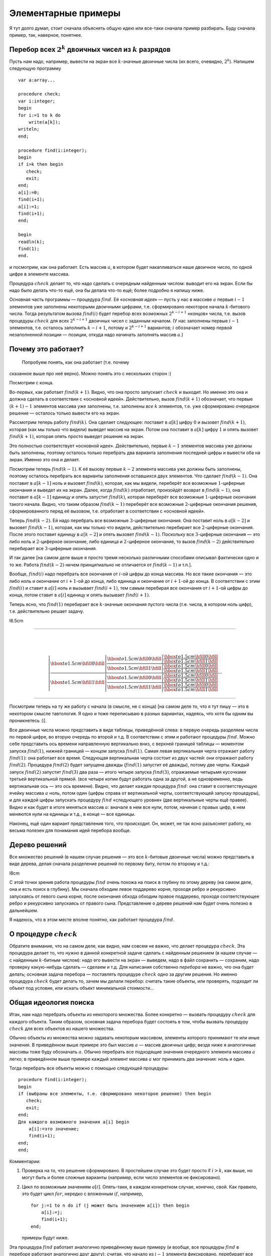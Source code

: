 Элементарные примеры
--------------------



.. _backtrack\_elementary:



Я тут долго думал, стоит сначала объяснять общую идею или все-таки
сначала пример разбирать. Буду сначала пример, так, наверное, понятнее.

Перебор всех :math:`2^k` двоичных чисел из :math:`k` разрядов
^^^^^^^^^^^^^^^^^^^^^^^^^^^^^^^^^^^^^^^^^^^^^^^^^^^^^^^^^^^^^

Пусть нам надо, например, вывести на экран все :math:`k`-значные
двоичные числа (их всего, очевидно, :math:`2^k`). Напишем следующую
программу

::

    var a:array...

    procedure check;
    var i:integer;
    begin
    for i:=1 to k do
        write(a[k]);
    writeln;
    end;

    procedure find(i:integer);
    begin
    if i>k then begin
       check;
       exit;
    end;
    a[i]:=0;
    find(i+1);
    a[i]:=1;
    find(i+1);
    end;

    begin
    readln(k);
    find(1);
    end.

и посмотрим, как она работает. Есть массив :math:`a`, в котором будет
накапливаться наше двоичное число, по одной цифре в элементе массива.

Процедура :math:`check` делает то, что надо сделать с очередным
найденным числом: выводит его на экран. Если бы надо было делать что-то
ещё, она бы делала что-то ещё; более подробно я напишу ниже.

Основная часть программы — процедура :math:`find`. Её «\ *основная
идея*\ » — пусть у нас в массиве :math:`a` первые :math:`i-1` элементов
уже заполнены некоторыми двоичными цифрами, т.е. сформировано некоторое
начала :math:`k`-битового числа. Тогда результатом вызова
:math:`find(i)` будет перебор всех возможных :math:`2^{k-i+1}` «концов»
числа, т.е. вызов процедуры :math:`check` для всех :math:`2^{k-i+1}`
двоичных чисел с заданным началом. (У нас заполнены первые :math:`i-1`
элементов, т.е. осталось заполнить :math:`k-i+1`, потому и
:math:`2^{k-i+1}` вариантов; :math:`i` обозначает номер первой
незаполненной позиции — позиции, откуда надо начинать заполнять массив
:math:`a`.)

Почему это работает?
^^^^^^^^^^^^^^^^^^^^



.. _whyworks:

 Попробуем понять, как она работает (т.е. почему
сказанное выше про неё верно). Можно понять это с нескольких сторон :)

Посмотрим с конца.

Во-первых, как работает :math:`find(k+1)`. Видно, что она просто
запускает :math:`check` и выходит. Но именно это она и должна сделать в
соответствии с «основной идеей». Действительно, вызов :math:`find(k+1)`
обозначает, что первые :math:`(k+1)-1` элементов массива уже заполнены,
т.е. заполнены *все* :math:`k` элементов, т.е. уже сформировано
очередное решение — осталось только вывести его на экран.

Рассмотрим теперь работу :math:`find(k)`. Она сделает следующее:
поставит в :math:`a[k]` цифру :math:`0` и вызовет :math:`find(k+1)`,
которая (как мы только что видели) выведет массив на экран. Потом она
поставит в :math:`a[k]` цифру :math:`1` и опять вызовет
:math:`find(k+1)`, которая опять просто выведет решение на экран.

Это полностью соответствует «основной идее». Действительно, первые
:math:`k-1` элементов массива уже должны быть заполнены, поэтому
осталось только перебрать два варианта заполнения последней цифры и
вывести оба на экран. Именно это она и делает.

Посмотрим теперь :math:`find(k-1)`. К её вызову первые :math:`k-2`
элемента массива уже должны быть заполнены, поэтому осталось перебрать
все варианты заполнения оставшихся двух элементов. Что сделает
:math:`find(k-1)`. Она поставит в :math:`a[k-1]` ноль и вызовет
:math:`find(k)`, которая, как мы видели, переберёт все возможные
:math:`1`-циферные окончания и выведет их на экран. Далее, когда
:math:`find(k)` отработает, произойдёт возврат в :math:`find(k-1)`, она
поставит в :math:`a[k-1]` единицу и опять запустит :math:`find(k)`,
которая переберёт все возможные :math:`1`-циферные окончания такого
начала. Видно, что таким образом :math:`find(k-1)` переберёт все
возможные :math:`2`-циферные окончания решения, сформированного перед её
вызовом, т.е. отработает в соответствии с «основной идеей».

Теперь :math:`find(k-2)`. Ей надо перебрать все возможные
:math:`3`-циферные окончания. Она поставит ноль в :math:`a[k-2]` и
вызовет :math:`find(k-1)`, которая, как мы только что видели,
действительно перебирает все :math:`2`-циферные окончания. После этого
поставит единицу в :math:`a[k-2]` и опять вызовет :math:`find(k-1)`.
Поскольку все :math:`3`-циферные окончания — это либо ноль и
:math:`2`-циферное окончание, либо единица и :math:`2`-циферное
окончание, то вызов :math:`find(k-2)` действительно перебирает все
:math:`3`-циферные окончания.

И так далее [на самом деле выше я просто тремя несколько различными
способами описывал фактически одно и то же. Работа :math:`find(k-2)`
ничем принципиально не отличается от :math:`find(k-1)` и т.п.].

Вообще, :math:`find(i)` надо перебрать все окончания от :math:`i`-ой
цифры до конца массива. Но все такие окончания — это либо ноль и
окончание от :math:`i+1`-ой до конца, либо единица и окончание от
:math:`i+1`-ой до конца. В соответствии с этим :math:`find(i)` и ставит
в :math:`a[i]` ноль и вызывает :math:`find(i+1)`, тем самым перебирая
все окончания от :math:`i+1`-ой цифры до конца, потом ставит в
:math:`a[i]` единицу и опять вызывает :math:`find(i+1)`.

Теперь ясно, что :math:`find(1)` перебирает все :math:`k`-значные
окончания пустого числа (т.е. числа, в котором ноль цифр), т.е.
действительно решает задачу.

l6.5cm

--------------

| 
| 

  .. math::

     \left|
     \frac{\displaystyle
     {\hbox to 1.5cm{\hfill 0\hfill}}\left|
       \frac{\displaystyle
       {\hbox to 1.5cm{\hfill 0\hfill}}\left|
         \frac{\displaystyle
         {\hbox to 1.5cm{\hfill 0\hfill}}}{\displaystyle
         {\hbox to 1.5cm{\hfill 1\hfill}}}
         \right.
       }{\displaystyle
       {\hbox to 1.5cm{\hfill 1\hfill}}\left|
         \frac{\displaystyle
         {\hbox to 1.5cm{\hfill 0\hfill}}}{\displaystyle
         {\hbox to 1.5cm{\hfill 1\hfill}}}
         \right.
       }
       \right.
     }{\displaystyle
     {\hbox to 1.5cm{\hfill 1\hfill}}\left|
       \frac{\displaystyle
       {\hbox to 1.5cm{\hfill 0\hfill}}\left|
         \frac{\displaystyle
         {\hbox to 1.5cm{\hfill 0\hfill}}}{\displaystyle
         {\hbox to 1.5cm{\hfill 1\hfill}}}
         \right.
       }{\displaystyle
       {\hbox to 1.5cm{\hfill 1\hfill}}\left|
         \frac{\displaystyle
         {\hbox to 1.5cm{\hfill 0\hfill}}}{\displaystyle
         {\hbox to 1.5cm{\hfill 1\hfill}}}
         \right.
       }
       \right.
     }
     \right.
     \cdots

--------------

Посмотрим теперь на ту же работу с начала (в смысле, не с конца) [на
самом деле то, что я тут пишу — это в некотором смысле тавтология. Я
одно и тоже переписываю в разных вариантах, надеясь, что хотя бы одним
вы проникнетесь :)].

Все двоичные числа можно представить в виде таблицы, приведённой слева:
в первую очередь разделяем числа по первой цифре, во вторую очередь по
второй и т.д. В соответствии с этим и работают процедуры :math:`find`.
Можно себе представить ось времени направленную вертикально вниз, с
верхней границей таблицы — моментом запуска :math:`find(1)`, нижней
границей — концом запуска :math:`find(1)`. Самая левая вертикальная
черта отражает работу :math:`find(1)`: она работает все время. Следующая
вертикальная черта состоит из двух частей: они отражают работу
:math:`find(2)`. Процедура :math:`find(2)` будет запущена дважды
(:math:`find(1)` запустит её дважды), потому две черты. Каждый запуск
:math:`find(2)` запустит :math:`find(3)` два раза — итого четыре запуска
:math:`find(3)`, отражаемые четырьмя кусочками третьей вертикальной
прямой. (все четыре копии будут работать одна за другой, а не
одновременно, ведь вертикальная ось — это ось времени). Видно, что
делает каждая процедура :math:`find`: она ставит в соответствующую
ячейку массива :math:`a` ноль, потом один (цифры справа от вертикальной
черты, соответствующей запуску процедуры), и для каждой цифры запускать
процедуру :math:`find` «следующего уровня» (две вертикальные черты ещё
правее). Видно и как будет в итоге меняться массив :math:`a`: вначале в
нем все нули, потом, начиная с правых цифр, в нем меняются нули на
единицы и т.д., в конце — все единицы.

Наконец, ещё один вариант представления того, что происходит. Он, может,
не так ясно разъясняет работу, но весьма полезен для понимания идей
перебора вообще.

Дерево решений
^^^^^^^^^^^^^^

Все множество решений (в нашем случае решения — это все
:math:`k`-битовые двоичные числа) можно представить в виде дерева, делая
сначала разделение решений по первому биту, потом по второму и т.д.:

l8cm\ |image|

С этой точки зрения работа процедуры :math:`find` очень похожа на поиск
в глубину по этому дереву (на самом деле, она и есть поиск в глубину).
Мы сначала обходим левое поддерево корня, проходя ребро и рекурсивно
запускаясь от левого сына корня, после окончания обхода обходим правое
поддерево, проходя соответствующее ребро и рекурсивно запускаясь от
правого сына. Представление о дереве решений нам будет очень полезно в
дальнейшем.

Я надеюсь, что в этом месте вполне понятно, как работает процедура
:math:`find`.

О процедуре :math:`check`
^^^^^^^^^^^^^^^^^^^^^^^^^

Обратите внимание, что на самом деле, как видно, нам совсем не важно,
что делает процедура :math:`check`. Эта процедура делает то, что нужно в
данной конкретной задаче сделать с найденным решением (в нашем случае —
с найденным :math:`k`-битным числом): надо его вывести на экран —
выведем, надо в файл сохранить — сохраним, надо проверку какую-нибудь
сделать — сделаем и т.д. Для написания собственно *перебора* не важно,
что она будет делать; основная задача перебора — поставлять процедуре
:math:`check` одно за другим решения. Но именно процедура :math:`check`
будет делать то, зачем мы делали перебор: считать такие объекты, или
проверять, подходит ли объект под условие, или искать объект минимальной
стоимости…

Общая идеология поиска
^^^^^^^^^^^^^^^^^^^^^^

Итак, нам надо перебрать объекты из некоторого множества. Более
конкретно — вызвать процедуру :math:`check` для каждого объекта. Таким
образом, основная задача перебора будет состоять в том, чтобы вызвать
процедуру :math:`check` для всех объектов из нашего множества.

Обычно объекты из множества можно задавать некоторым массивом, элементы
которого принимают те или иные значения. В приведённом выше примере это
был массив :math:`a` — массив двоичных цифр; везде ниже я аналогичные
массивы тоже буду обозначать :math:`a`. Обычно перебрать все подходящие
значения очередного элемента массива :math:`a` легко; в приведённом выше
примере каждый элемент массива :math:`a` мог принимать два значения:
ноль и один.

Тогда перебрать все объекты можно с помощью следующей процедуры:

::

    procedure find(i:integer);
    begin
    if (выбраны все элементы, т.е. сформировано некоторое решение) then begin
       check;
       exit;
    end;
    Для каждого возможного значения a[i] begin
        a[i]:=это значение;
        find(i+1);
    end;
    end;

Комментарии:

#. Проверка на то, что решение сформировано. В простейшем случае это
   будет просто if \ :math:`i>k`, как выше, но могут быть и более
   сложные варианты (например, если число элементов не фиксировано).

#. Цикл по возможным значениям :math:`a[i]`. Опять-таки, в каждом
   конкретном случае, конечно, свой. Как правило, это будет цикл
   :math:`for`, нередко с вложенным :math:`if`, например,

   ::

       for j:=1 to n do if (j может быть значением a[i]) then begin
           a[i]:=j;
           find(i+1);
       end;

   примеры будут ниже.

Эта процедура :math:`find` работает аналогично приведённому выше примеру
(и вообще, все процедуры :math:`find` в переборе работают аналогично
друг другу): считая, что начало из :math:`i-1` элемента фиксировано,
перебирает все возможные окончания. Она смотрит, какой может быть
:math:`i`-й элемент, перебирает все его значения, и для каждого
запускает рекурсивно :math:`find(i+1)`, которая переберёт все окончания,
считая первые :math:`i` элементов фиксированными.

Процедура :math:`check` делает то, что надо сделать с решением. В
большинстве случаев это проверка, удовлетворяет ли найденное решение
каким-либо требованиям (примеры см. ниже), поэтом так и названа. Как я
уже много раз говорил, конкретный вид процедуры :math:`check` нам не
важен.

Перебор всех :math:`k`-значных чисел в :math:`n`-ичной системе счисления
^^^^^^^^^^^^^^^^^^^^^^^^^^^^^^^^^^^^^^^^^^^^^^^^^^^^^^^^^^^^^^^^^^^^^^^^

(Всего таких чисел :math:`n^k`)

(Зачем я все время привожу, сколько таких объектов: просто для того,
чтобы вы могли лишний раз проверить, что вы понимаете, о каких объектах
идёт речь: посчитайте сами в уме количество таких объектов и сравните;
никакой больше нагрузки это не несёт.)

::

    procedure find(i:integer);
    var j:integer;
    begin
    if i>k then begin
       check;
       exit;
    end;
    for j:=0 to n-1 do begin
        a[i]:=j;
        find(i+1);
    end;
    end;

Я надеюсь, что работа этой процедуры если и не очевидна после всего
вышеизложенного, то за несколько секунд становится понятной.
Единственное отличие от примера 1 — то, что надо перебирать не :math:`2`
цифры, а :math:`n`, и потому перебор делаем циклом.

Разложение числа :math:`N` в степени двойки
^^^^^^^^^^^^^^^^^^^^^^^^^^^^^^^^^^^^^^^^^^^

Несколько притянутый за уши пример: по данному числу :math:`N`
определить, можно ли его представить в виде суммы :math:`k` степеней
двойки, не обязательно различных.

Будем перебирать все возможные наборы из :math:`k` степеней двойки;
соответственно, в массив :math:`a` будем записывать последовательно эти
степени.

::

    procedure check;
    var j:integer;  
        s:longint;
    begin
    s:=0;
    for j:=1 to k do
        s:=s+a[j];
    if s=n then begin
       for j:=1 to k do
           write(a[j],' ');
       writeln;
    end;
    end;
    procedure find(i:integer);
    var j:integer;
    begin
    if i>k then begin
       check;
       exit;
    end;
    for j:=0 to 30 do begin
        a[i]:=1 shl j;
        find(i+1);
    end;
    end;

Во-первых, я ещё раз привожу текст процедуры :math:`check`, чтобы вы
видели, что она будет делать здесь (а она проверяет, подходит ли нам
такое решение, и, если да, то выводит его на экран).

Во-вторых, обратите внимание на перебор всех степеней двойки циклом по
:math:`j`. Можно, конечно, этот перебор написать и по-другому, например
так:

::

    a[i]:=1;
    while a[i]<1 shl 30 do begin
          find(i+1);
          a[i]:=a[i] shl 1;
    end;

или типа того: не суть важно, как написать перебор, главное, правильно
написать, не забыв ни одного варианта; в частности, обратите внимание,
что этот вариант кода по сравнению с приведённым в процедуре
:math:`find` выше перебирает на одну степень двойки меньше.
(

.. task::
    :name: Контрольный вопрос

    Видите, почему?
    |
    Посмотрите, как будет
    заканчиваться цикл while.
    |
    На последней итерации цикла ``a[i]`` станет
    ``1 shl 29``, оно обработается, потом удваивается, становится равным
    ``1 shl 30``, и происходит окончание цикла. Значение ``1 shl 30`` не
    обрабатывается.
    |

)

Я надеюсь, что в остальном идея работы процедуры понятна.



.. task::

    Напишите эту программу (собственно, я надеюсь, что и
    предыдущие программы вы написали). Потестите её (обратите внимание, что
    тут время работы от :math:`n` не зависит, только от :math:`k`, потому
    имеет смысл брать и большие :math:`n`). Найдите в ней баг и придумайте,
    как его исправить. Кроме того, заметьте, что одно и то же решение
    выводится несколько раз, отличаясь перестановкой слагаемых. Придумайте,
    как это исправить (может быть, вам поможет сначала почитать следующий
    пример, но лучше подумайте сначала, не читая примера дальше). 
    |
    Для
    поиска бага попробуйте включить ключи компилятора.
    |
    Баг в том, что при
    вычислении суммы чисел в :math:`check` может быть переполнение. Можно,
    например написать
    
    ::
    
        procedure check;
        var j:integer;  
            s:longint;
        begin
        s:=0;
        for j:=1 to k do if s<=n-a[j]  then
            s:=s+a[j]
        else exit;
        if s=n then begin
           for j:=1 to k do
               write(a[j],' ');
           writeln;
        end;
        end;
    
    Должно бы вроде работать.
    
    Исключить повторный вывод одного и того же решения можно, потребовав,
    чтобы слагаемые неубывали.
    
    ::
    
        for j:=0 to 30 do if 1 shl j>=a[i-1] begin
    
    
    |



Перебор всех сочетаний из n по k (т.е. всех :math:`C_n^k`)
^^^^^^^^^^^^^^^^^^^^^^^^^^^^^^^^^^^^^^^^^^^^^^^^^^^^^^^^^^

Хочется также в массив :math:`a` записывать выбранные элементы. Но тут
возникнут две проблемы: во-первых, надо, чтобы все элементы были
различными, во-вторых, чтобы сочетания не повторялись из-за изменения
порядка элементов (ведь :math:`\{1,3\}` и :math:`\{3,1\}` — это одно и
то же сочетание).



.. task::

    Можно, конечно, это проверять в процедуре :math:`check`. Т.е.
    процедура :math:`find` будет фактически работать по предыдущему примеру,
    а процедура :math:`check` будет отбирать то, что нужно. Напишите такую
    программу. Обратите внимание на то, чтобы не брать одно и то же
    сочетание несколько раз.
    |
    |
    Проверить неповторяемость можно,
    проверяя, что элементы в массиве идут в неубывающем порядке — т.е. идея
    та же, что и ниже в основном тексте
    |



Обе проблемы решаются одной идеей: будем требовать, чтобы в массиве
:math:`a` элементы шли строго по возрастанию. Тогда получаем следующую
процедуру :math:`find` (считаем, что элементы, из которых мы собираем
сочетание, занумерованы от :math:`0` до :math:`n-1`):

::

    procedure find(i:integer);
    var j:integer;
    begin
    if i>k then begin
       check;
       exit;
    end;
    for j:=0 to n-1 do if j>a[i-1] then begin
        a[i]:=j;
        find(i+1);
    end;
    end;

Обратите внимание на нетривиальный :math:`for`. Проверка гарантирует,
что все элементы будут идти по возрастанию. На самом деле, очевидно, что
весь :math:`for` можно заменить на

::

    for j:=a[i-1]+1 to n-1 do

без всяких :math:`if`; так и надо писать, пример выше приведён скорее
для того, чтобы вы поняли, как иногда бывает надо проверять
дополнительные условия.

Кроме того, заметьте, что теперь не все ветви перебора заканчиваются
формированием решения. Действительно, если, например, :math:`k=3`, а мы
на первом же уровне перебора (т.е. в :math:`find(1)`) возьмём
:math:`a[1]=n-1`, то видно, что на втором уровне (т.е. в
:math:`find(2)`) нам будет нечего делать. Аналогично, если :math:`k=3`,
а на первом уровне берём :math:`a[1]=n-2`, то на втором придётся взять
:math:`a[2]=n-1` и на третьем делать нечего.



.. task::

    а) Напишите эту программу. Обратите внимание на подготовку
    вызова :math:`find(1)`; проверьте, что перебираются действительно
    **все** сочетания (например, выводя их в файл и проверяя при маленьких
    :math:`n` и :math:`k`).
    
    б) Добавьте в программу код, который выводит (на экран или в файл) «лог»
    работы рекурсии (например, выводя при присвоении :math:`a[i]:=j;` на
    экран строку ‘``a[i]=j``’, сдвинутую на :math:`i` пробелов от левого
    края строки: вам этот вывод покажет, что на самом деле делает программа
    и пояснит предыдущий абзац); этот «лог» лучше выводить вперемешку с
    найденными решениями, чтобы видеть, какая ветка рекурсии чем
    закончилась. Подумайте над тем, как исправить то, что описано в
    предыдущем абзаце, т.е. как сделать так, чтобы каждая ветка рекурсии
    заканчивалась нахождением решения. 
    |
    а) Включите ключи компилятора; б)
    Подумайте, почему некоторые ветки не находят решения и как это
    исправить. 
    |
    а) :math:`find(1)` обращается к :math:`a[0]`. Чтобы все
    работало, надо перед вызовом :math:`find(1)` установить :math:`a[0]=-1`
    или ещё меньше :), иначе сочетания не смогут начинаться с нуля и т.п.
    (Именно потому я и предложил считать, что элементы у нас занумерованы от
    :math:`0` до :math:`n-1`, а не от :math:`1` до :math:`n`: в последнем
    случае достаточно было поставить :math:`a[0]=0` и это было бы легче не
    заметить :) ).
    
    б) Понятно, что в :math:`find(i)` бессмысленно ставить :math:`a[i]=n-1`,
    если только :math:`i` не равно :math:`k`. Вообще, ясно, что не имеет
    смысла ставить :math:`a[i]>n-(k-i)-1` (вроде так, может быть
    :math:`\pm1`, подумайте), т.к. элементов на оставшиеся места не хватит.
    Поэтому стоит делать цикл от :math:`a[i-1]+1` до :math:`n-(k-i)-1`.
    |



Замечу ещё, что в этой задаче можно написать процедуру :math:`find`
немного по-другому. А именно, будем ей теперь передавать два параметра,
:math:`i` и :math:`x`. Смысл параметра :math:`i` тот же, что и раньше, а
:math:`x` обозначает, начиная с какого числа надо перебирать очередной
элемент:

::

    procedure find(i:integer;x:integer);
    var j:integer;
    begin
    if i>k then begin
       check;
       exit;
    end;
    for j:=x to n-1 do
        a[i]:=j;
        find(i+1,j+1);
    end;
    end;

На самом деле тут :math:`x` будет всегда равен :math:`a[i-1]+1`, просто,
может быть, такую процедуру проще понять.

Смысл процедуры :math:`find` теперь такой: перебрать все возможные
окончания нашего сочетания, в которых все элементы не меньше, чем
:math:`x`.

Вообще, иногда и в других задачах имеет смысл передавать процедуре
:math:`find` дополнительные параметры, которые так или иначе
ограничивают область перебора очередного элемента, точнее, подсказывают,
какие значения элемента стоит перебирать. Как правило, их (параметры)
всегда можно выразить через уже сформированную часть решения, но иногда
проще их передавать, чем каждый раз пересчитывать.

Перебор всех :math:`n!` перестановок из :math:`n` чисел (от :math:`1` до :math:`n`)
^^^^^^^^^^^^^^^^^^^^^^^^^^^^^^^^^^^^^^^^^^^^^^^^^^^^^^^^^^^^^^^^^^^^^^^^^^^^^^^^^^^

Здесь из проблем, перечисленных в начале предыдущего примера, осталась
одна: надо, чтобы все элементы перестановки были различными. Порядок же,
наоборот, как раз таки важен, и поэтому такой приём, как в прошлом
примере, здесь не пойдёт.

Поэтому применим другой приём, который весьма полезен бывает во многих
задачах на перебор. А именно, введём второй глобальный массив, массив
:math:`was`, в котором будем фиксировать, использовали ли мы каждое
число. Т.е. очередным элементом в перестановку будем ставить только те
числа, которые ещё не были использованы. (Естественно, в массиве
:math:`a` будем хранить получающуюся перестановку).

::

    var was:array...

    procedure find(i:integer);
    var j:integer;
    begin
    if i>n then begin
       check;
       exit;
    end;
    for j:=1 to n do if was[j]=0 then begin
        a[i]:=j;
        was[j]:=1;
        find(i+1);
        was[j]:=0;
    end;
    end;

Во-первых, тут у нас количество элементов в объекте, которое раньше было
:math:`k`, теперь равно :math:`n` — общему количеству элементов, поэтому
такое условие выхода из рекурсии.

Во-вторых, как собственно работает процедура :math:`find(i)`. Она
перебирает, какой элемент надо поставить на :math:`i`-е место. Этот
элемент не должен быть использован ранее (т.е. не должен уже стоять в
массиве :math:`a`), потому и проверка ``if was[j]=0``. Далее, она ставит
этот элемент в массив :math:`a`, помечает, что он теперь использован и
запускает :math:`find(i+1)` для перебора всех «хвостов» текущей
перестановки. При этом переборе элемент :math:`j` использован уже не
будет, т.к. в :math:`was[j]` помечено, что он уже взят. Надеюсь, что
работа процедуры понятна.



.. task::
    :name:  (элементарное)

    Напишите программу перебора всех :math:`A_n^k`
    — всех размещений из :math:`n` по :math:`k` (в них, в отличии от
    :math:`C_n^k`, порядок важен).
    |
    |
    То же, что и для перестановок,
    только проверка на выход из рекурсии будет ``if i>k``, а не
    ``if i>n``.
    |



А теперь обратите особое внимание на строчку

::

        was[j]:=0;

в приведённом выше тексте. Обсуждению её мы посвятим почти всё
оставшееся в текущей части время. Она является примером очень важной
идеи, пожалуй, самого важного правила, которое есть при написании
переборных программ. Именно несоблюдение этого правила (а точнее,
забывание про него), на мой взгляд, является одним из основных
источников ошибок в переборе, поэтому всегда, когда пишете перебор,
помните про него:

Процедура :math:`find` должна всегда возвращать назад все изменения,
которые она производит (за небольшими исключениями, когда вы чётко
осознаете, почему некоторое изменение можно не возвращать назад), причём
лучше всего возвращать назад изменения сразу после вызова
:math:`find(i+1)`.

Здесь процедура :math:`find` пометила, что элемент :math:`j`
использован. Строка

::

        was[j]:=0;

отыгрывает назад это изменение, что вполне логично, т.к. процедура
:math:`find(i+1)` переберёт все окончания, у которых на :math:`i`-м
месте стоит :math:`j`, и после этого мы будем перебирать другие
варианты, в которых элемент :math:`j` больше (пока) не используется.
Очевидно, что, если бы этой строки не было, это привело бы к глобальным
ошибкам в работе программы. Если вам это не очевидно, то тщательно
продумайте этот момент; это важно и на самом деле это показывает,
насколько хорошо вы понимаете работу перебора. Если никак не можете
понять, в чем дело, вспомните аргументацию раздела :ref:`*<whyworks>`,
и промоделируйте аналогично работу в этом случае.

Другие программы могут делать изменения в других (глобальных)
переменных; примеры будут потом. И всегда надо тщательно проверить, что
откат назад происходит. В простых случаях поможет просто вручную
изменять значения назад, как в примере выше. В более сложных случаях
может быть не так просто отыграть все изменения. В таком случае может
помочь сохранение старых переменных в стеке процедуры и восстановление
их целиком, например

::

    type tWas=array...
    var was:tWas;

    procedure find(i:integer);
    var j:integer;
        oWas:tWas;  {old was}
    begin
    if i>n then begin
       check;
       exit;
    end;
    oWas:=was; {сохраняем старый массив}
    for j:=1 to n do if was[j]=0 then begin
        a[i]:=j;
        was[j]:=1;
        find(i+1);
        was:=oWas; {восстанавливаем его}
    end;
    end;

Один из минусов этого подхода — то, что довольно активно расходуется
память в стеке, но зато не надо тщательно следить за всеми изменениями,
которые делает :math:`find`, и не надо думать, какой же командой надо
откатить изменения (здесь это было очевидно, но могут быть более сложные
случаи).

Обратите внимание вот ещё на что: кажется, что эту же процедуру можно
написать по-другому, так, чтобы она восстанавливала массив :math:`was`
*до* работы:

::

    procedure find(i:integer);
    var j:integer;
        oWas:tWas; {old was}
    begin
    if i>n then begin
       check;
       exit;
    end;
    oWas:=was; {сохраняем старый массив}
    for j:=1 to n do begin
        was:=oWas; {восстанавливаем}
        if was[j]=0 then begin
           a[i]:=j;
           was[j]:=1;
           find(i+1);
        end;
    end;
    end;

Но не очевидно, что этот вариант будет работать, т.к. последнее
изменение не будет «откачено», и после окончания процедуры :math:`find`
массив was будет не таким, каким он был раньше (на самом деле его тут же
исправит восстановление массива на уровень выше, но как минимум не
очевидно, что это будет работать, надо думать). Поэтому старайтесь
восстанавливать все изменения как можно раньше.

Кстати, ещё обратите внимание: *все* программы, которые мы до сих пор
писали, изменяют массив :math:`a` и *не* откатывают изменения. Поймите,
почему *это* не страшно.

И, наконец, последнее замечание в этой части. В Borland Pascal есть
своеобразный баг при отладке рекурсивных процедур. А именно, как
известно, в BP есть следующие четыре основных клавиши, управляющие
работой программ при отладке:

-  F9: выполнять программу до конца или до ближайшего breakpoint,

-  F8: выполнить текущую строку,

-  F7: если в текущей строке нет вызовов функций и процедур, кроме
   стандартных, то выполнить текущую строку (то же, что и F8), иначе
   войти в отладку вызова функции, присутствующего в данной строке.

-  F4: Run to cursor: выполнять программу, пока она не дойдёт до
   выполнения строки, на которой стоит курсор.

Так вот, в BP клавиша F8 действует на самом деле примерно как F4 по
следующей строке: она не выполняет текущую строку *полностью*, а
выполняет программу до тех пор, пока впервые не станет выполняться
следующая строка кода. Если в программе нет рекурсивных вызовов, эти два
варианта равносильны, а вот если рекурсия есть, то все хуже. Пример:
наша любимая процедура :math:`find`

::

    procedure find(i:integer);
    begin
    ...
      ...
      find(i+1);
      ...
    end;

Если на строке :math:`find(i+1);` вы нажмёте F8, то программа
остановится не тогда, когда эта :math:`find(i+1)` отработает полностью,
а когда *какой-нибудь* вызов :math:`find` с этой же строки отработает.
Как правило, это будет глубоко в рекурсии. Например, вы нажали F8 на
этой строке при :math:`i=1` — программа остановится на следующей строке,
но не при :math:`i=1`, а (скорее всего) типа при :math:`i=k` и т.п.
(т.е. когда она *впервые* дойдёт до строки, следующей за
:math:`find(i+1);`). Это может оказаться очень неожиданно, т.к. у вас
сразу меняются значения :math:`i` и всех остальных переменных, причём
нет так, как вы ожидали, но, если помнить об этой особенности, то ничего
неожиданного нет. Но в таком случае отладка рекурсивных программ
становится весьма нетривиальной. Чтобы сделать «настоящее» F8, т.е.
отработать этот вызов полностью, приходится на следующей строке ставить
breakpoint с условием :math:`i=<\mbox{тому, что надо}>`, и жать F9.

Ещё раз замечу, что это относится не только к перебору, но к любым
рекурсивным процедурам.

В Delphi (и FP?) этого бага вроде нет.

Совсем общая концепция перебора
^^^^^^^^^^^^^^^^^^^^^^^^^^^^^^^

Все задачи до сих пор у нас в основном крутились вокруг некоторого
массива :math:`a`, который мы последовательно заполняли. Действительно,
очень многие задачи, решаемые рекурсивным перебором, можно представить
именно так — как задачу перебора возможных заполнений некоторого массива
:math:`a`.

Но перебор, на самом деле, намного более мощная идея. Пусть у нас есть
задача, в которой нам надо перебрать набор решений, а каждое решение
образуется некоторой последовательностью «элементарных» шагов. То есть
пусть мы можем говорить о каких-то «состояниях», «позициях» в этой
задаче, из каждого состояния/позиции есть набор «ходов» в другие
позиции, и нам надо найти последовательность ходов, приводящую к
требуемой «конечной» позиции (или посчитать, сколько таких
последовательностей есть, или найти оптимальную из них и т.д.) При этом
будем считать, что у нас нет зацикливаний: мы не можем из одной позиции
сделать несколько ходов и вернуться в нее же.

Тогда эта задача несложно решается перебором. Процедура ``find`` будет
работать так: она будет считать, что у нас уже сформирована некоторая
позиция. Процедура будет перебирать все возможные ходы из этой позиции,
и рекурсивно запускать себя из полученных позиций.

Простейший пример — карточный пасьянс типа косынки. У нас есть текущая
позиция (не будем сейчас обсуждать, как ее представить в программе;
будем также считать, что мы знаем все закрытые карты, иначе ответ не
определен). Мы хотим определить, сойдется ли пасьянс, т.е. есть ли такая
последовательность наших действий, при которой пасьянс сходится.

Если бы в каждый момент у нас был бы лишь один возможный ход, то задача
была бы простой: мы просто делали бы эти ходы и посмотрели бы на
результат.

Но в «косынке» из каждой позиции у нас может быть несколько ходов.
Поэтому процедура ``find`` будет работать так: по данной позиции она
будет перебирать все возможные ходы и рекурсивно запускаться для поиска
дальнейшего решения.

::

    procedure find; 
    begin
    if ходов нет then
        check; // процедура проверит, сошелся ли пасьянс
        exit;
    end;
    for все возможные ходы do begin
        сделать ход
        find
        откатить ход назад (!)
    end;
    end;

Еще пример — крестики-нолики на поле :math:`3\times 3`. Пусть нам надо
написать программу, которая будет искать оптимальный в некотором смысле
ход из данной позиции. Для простоты оптимальность определим так:
оптимальным будем называть такой ход, после которого мы точно сможем
выиграть независимо от ходов противника. Если таких ходов несколько,
выберем любой из них. Если таких ходов нет, но есть ходы, гарантирующие
нам ничью, то выберем любой из ничейных ходов. Если же все ходы ведут к
нашему проигрышу (при условии идеального соперника), то сообщим об этом.

(Отмечу, что «оптимальность» хода можно было бы определить и сложнее,
например, попытаться как-то учесть возможность противнику ошибиться. Но
мы так усложнять не будем.)

Для этого просто переберем все возможные способы развития партии,
начиная с некоторой позиции. Теперь у нас будет не процедура ``find``, а
функция. Она будет принимать в качестве параметра, кто (крестики или
нолики) ходят сейчас и будет возвращать, кто выигрывает при идеальной
игре обоих соперников. Код будет примерно такой:

::

    function find(player:integer):integer; // player=-1 -- нолики, player=1 --- крестики
    begin
    проверить, не окончена ли игра (т.е. выиграл ли уже кто-то и не заполнено ли поле)
    if игра окончена then begin
       if крестики выиграли then result:=1
       else if нолики выиграли then result:=-1
       else result:=0; // ничья
       exit;
    end;
    // переменная optimal хранит номер выигрывающего игрока (-1, 0 или 1)
    // изначально худший для нас вариант --- выигрывает противник
    optimal:=-player; // -player как раз дает противника
    for i:=1 to 3 do
        for j:=1 to 3 do if клетка (i,j) свободна then begin
            сходим в клетку (i,j)
            winner:=find(-player); // рекурсивно переберем дальнейшие варианты 
                                   // и узнаем, кто выигрывает
            if player=1 then
                if winner>optimal then // для крестиков мы хотим 
                    optimal:=winner;  // номер выигрывающего игрока как можно больше
                      // т.е. крестики лучше ничьей, а ничья лучше ноликов
            else // player=-1 --- нолики
                if winner<optimal then // для ноликов мы хотим 
                    optimal:=winner;  // номер выигрывающего игрока как можно меньше
                      // т.е. нолики лучше ничьей, а ничья лучше крестиков
            
            отменим ход в (i,j) // откатимся!!
        end;
    // теперь optimal --- выигрывающий игрок при самом лучшем нашем ходе
    result:=optimal; 
    end;



.. task::

    (Сложное) Напишите эту программу полностью и доведите ее до
    такого состояния, чтобы можно было играть с компьютером в
    крестики-нолики. 
    |
    |
    |



Так можно решать практически любую игру, в которой не бывает
зацикливаний. (А на самом деле если зацикливания возможны, то первый
вопрос — а что происходит в реальной игре в таким случае? Ведь вряд ли
игра на самом деле будет продолжаться до бесконечности? В шахматах,
например, при трехкратном повторении позиции объявляется ничья, поэтому
зацикливания невозможны, просто надо хранить все позиции, которые уже
встречались.)

Правда, конечно, есть проблема — если игра сложная, с множеством ходов и
длинными партиями, то времени перебрать все возможные партии не хватит.
Например, в шахматах таким перебором решаются разве что малофигурные
эндшпили.

Еще пример такой задачи:



.. task::

    (Задача 159 c ``informatics.mccme.ru``) Радиолюбитель Петя
    решил собрать детекторный приемник. Для этого ему понадобился
    конденсатор емкостью :math:`C` мкФ. В распоряжении Пети есть набор из
    :math:`n` конденсаторов, емкости которых равны :math:`c_1`, :math:`c_2`,
    …, :math:`c_n`, соответственно. Петя помнит, как вычисляется емкость
    параллельного соединения двух конденсаторов
    (:math:`C_{new} = C_1 + C_2`) и последовательного соединения двух
    конденсаторов (:math:`C_{new} = C1\cdot C2/(C1+C2)`). Петя хочет спаять
    некоторую последовательно-параллельную схему из имеющегося набора
    конденсаторов, такую, что ее емкость ближе всего к искомой (то есть
    абсолютная величина разности значений минимальна). Разумеется, Петя не
    обязан использовать для изготовления схемы все конденсаторы.
    
    Напомним определение последовательно-параллельной схемы. Схема,
    составленная из одного конденсатора, – последовательно-параллельная
    схема. Любая схема, полученная последовательным соединением двух
    последовательно-параллельных схем, – последовательно-параллельная, а
    также любая схема, полученная параллельным соединением двух
    последовательно-параллельных схем, – последовательно-параллельная.
    Обратите внимание, что это определение не допускает произвольные схемы,
    а только полученные именно последовательностью параллельных или
    последовательных соединений.
    |
    |
    TODO
    |



Задачи к части :ref:`*<backtrack\_elementary>`
^^^^^^^^^^^^^^^^^^^^^^^^^^^^^^^^^^^^^^^^^^^^^^^

Я надеюсь, что вы решите одну-две задачи и хотя бы *серьёзно* (хотя бы
день) подумаете над остальными (или решите их), прежде чем переходить к
части :ref:`*<backtrack\_cuts>`. Часть из (нормальных переборных)
решений этих задачи использует идеи, про которые я буду рассказывать в
части :ref:`*<backtrack\_cuts>`, но будет неплохо, если вы додумаетесь
до них сами :) хотя бы в этих задачах (а я буду стараться рассказывать
для общего случая), или если напишете что-то хоть и корявое, но
работающее.

До того, как переходить к части :ref:`*<backtrack\_cuts>`, порешайте
эти задачи. Точнее, сначала убедитесь, что материал части
:ref:`*<backtrack\_elementary>` у вас «осел» в голове, и что вы часть
:ref:`*<backtrack\_elementary>` понимаете (а для этого прорешайте
задачи из текста части :ref:`*<backtrack\_elementary>`), потом решайте
задачи. Если не решите (подумав над задачами хотя бы некоторое время,
день-два), смотрите подсказки. Попробуйте учесть их и подумать над
задачами ещё. Потом разберите решения. Может быть, последние три задачи
вам покажутся нетривиальными — ну хотя бы попробуйте их решать…



.. task::

    Напишите программу перебора всех последовательностей из 0 и 1
    без :math:`k` нулей подряд, в которых всего :math:`n` символов.
    (Например, при :math:`k=2` и :math:`n=3` это будут последовательности
    010, 011, 101, 110 и 111). Основной задачей программы будет посчитать,
    сколько таких последовательностей всего, но имеет смысл выводить их на
    экран (или в файл) для проверки.
    
    а) Напишите эту программу, модифицировав пример 1, т.е перебирая все
    последовательности из 0 и 1 длины :math:`n`, и проверяя, что
    последовательность «правильная», только в процедуре :math:`check`.
    
    б) Напишите программу, которая будет перебирать только такие
    последовательности, т.е. чтобы каждая ветка перебора заканчивалась
    нахождением решения, и в процедуре :math:`check` проверки не были бы
    нужны.
    
    в) (дополнительный пункт, не имеющий отношения к перебору) Если вы
    раньше не сталкивались с такой задачей, то попробуйте найти
    закономерность ответов при фиксированном :math:`k` (т.е. сначала
    посмотрите на ответы на задачу при :math:`k=2` и найдите в них
    закономерность, потом поищите закономерность при :math:`k=3`, потом при
    :math:`k=4` и т.д.) Кстати, не забудьте, что тестить имеет смысл и
    очевидный случай :math:`k=1` :) 
    |
    б) Можно дописывать ноль, только
    если текущая последовательность заканчивается меньше, чем на :math:`k-1`
    нулей. Можно каждый раз считать заново, на сколько нулей заканчивается
    текущая последовательность, а можно передавать в :math:`find`
    дополнительный параметр — сколько нулей стоят в конце текущей
    последовательности. Попробуйте написать оба способа. 
    |
    б) Ну понятно:
    будем ставить ноль только при условии, что среди предыдущих :math:`k-1`
    символов есть единицы. Для :math:`k=2` это написать просто:
    
    ::
    
        procedure find(i:integer);
        begin
        if....
        end;
        a[i]:=1;
        find(i+1);
        if a[i-1]=1 then begin {ставим ноль, только если предыдущий символ --- 1}
           a[i]:=0;
           find(i+1);
        end;
        end;
    
    только тут надо будет убедиться, что :math:`a[0]=1`, чтобы
    последовательности могли *начинаться* с нуля.
    
    Для больших :math:`k` можно писать цикл, который будет считать, на
    сколько нулей заканчивается текущая последовательность (только аккуратно
    с :math:`a[0]`, :math:`a[-1]` и т.д., чтобы последовательности могли
    начинаться с нулей) — попробуйте это написать!, — а можно это не считать
    каждый раз заново, а передавать в :math:`find` дополнительным
    параметром:
    
    ::
    
        procedure find(i,l:integer);
        begin
        if...
        end;
        a[i]:=1;
        find(i,0);  {на конце текущей последовательности единица, т.е. ноль нулей :) }
        if l<k-1 then begin  {можно дописать еще один ноль}
           a[i]:=0;
           find(i+1,l+1);  {стало на один ноль больше}
        end;
        end;
    
    в главной программе тогда надо вызывать :math:`find(1,0)` и никаких
    проблем с :math:`a[0]` и т.п.
    
    в) Закономерность обсудим в теме “Динамическое программирование”. 
    |





.. task::

    Паросочетание в произвольном графе. Рассмотрим граф с
    :math:`2N` (т.е. чётным) количеством вершин. Паросочетанием в нем
    назовём набор из :math:`N` рёбер, у которых все концы различны (т.е.
    каждая вершина соединена ровно с одной другой: разбиение вершин на
    пары). [В олимпиадном программировании обычно рассматривается только
    паросочетание в двудольном графе, т.к. там есть простой эффективный
    алгоритм. Но у нас граф будет произвольным и мы будем решать задачу
    перебором]. [Т.е. смысл этой задачи на самом деле — чтобы вы умели
    перебирать все разбиения на пары]
    
    а) Напишите программу, которая будет перебирать все разбиения вершин на
    пары и проверять, является ли такое разбиение паросочетанием (т.е. все
    ли нужные ребра присутствуют в нашем графе).
    
    б) Считая, что граф полный и взвешенный, напишите программу, которая
    найдёт паросочетание наименьшего веса. 
    |
    На самом деле вариант а)
    отличается от варианта б) только процедурой :math:`check` и возможными
    отсечениями (см. раздел II). Основное в процедуре :math:`find` у них
    одно и то же: перебор всех разбиений :math:`N` объектов на пары.
    Пожалуй, основной нетривиальностью, над которой придётся подумать, тут
    будет то, что в :math:`find(i)` может оказаться, что :math:`i`-я вершина
    уже с кем-нибудь спарена. Можно предложить два варианта решения
    проблемы:
    
    1. Можно в массиве хранить *список выбранных рёбер* (!): он тогда будет
    
    ::
    
        array of record a,b:integer; end;
    
    переменная :math:`i` в :math:`find` будет указывать, какое ребро мы
    хотим выбрать (в смысле, :math:`i=1` значит, что мы ещё не выбрали ни
    одного ребра, :math:`i=2` — что выбрали одно и т.д.).
    
    В процедуре :math:`find` теперь ищем первую вершину, которая ещё не
    «спарена», т.е. не является концом ни одного из взятых ещё рёбер, её
    обязательно берём, и перебираем ей пару. Для того, чтобы не тратить
    время на проверку, «спарена» ли вершина, можно завести массив
    :math:`was`, в котором отмечать, спарены ли вершины (и не забывать
    откатывать!)
    
    Это решение довольно прямо идёт по естественной идеологии перебора: нам
    надо выбрать :math:`N` рёбер — так и будем их последовательно выбирать,
    записывая номера выбранных в массив :math:`a`.
    
    2. Но можно делать и, как мне кажется, проще. Можно в массиве :math:`a`
    хранить номер «парной» вершины к данной вершине: т.е. :math:`a[i]` —
    номер вершины, парной к :math:`i`, или ноль, если вершина пока ещё не
    спарена. В частности, для уже спаренных вершин обязательно должно быть
    :math:`a[a[i]]=i`. Процедура :math:`find(i)` будет перебирать пары к
    :math:`i`-ой вершине. А именно, если она уже с кем-то спарена, то
    перебирать нечего, иначе перебираем все свободные вершины в качестве
    пары. Массив :math:`was` тут не нужен, т.к. «спаренность» вершины можно
    проверять, проверяя :math:`a[i]=0`. Обратите особое внимание на то, что
    здесь придётся откатывать изменения в массиве :math:`a`! — это довольно
    редкий случай, но вот вам пример, когда это действительно нужно.
    
    |
    Общий текст для пунктов а) и б) (как уже было отмечено в подсказках,
    процедура :math:`find` почти не отличается для них); в части II вам
    будет предложено придумать отсечения здесь.
    
    В соответствии с вариантом 1 из подсказок:
    
    ::
    
        var a:array... of record a,b:integer; end;
            was:array...
            
        procedure find(i:integer); {выбираем i-е ребро паросочетания}
        var j,k:integer;
        begin
        if i>n then begin
           check; {процедура check разная в вариантах а и б}
           exit;
        end;
        {найдем первую свободную вершину}
        for j:=1 to 2*n do {в графе 2*n вершин!}
            if was[j]=0 then break;
        {теперь j --- номер первой свободной (не входящей в паросочетание) вершины.
        Добавим ее в паросочетание и будем искать парную к ней}
        was[j]:=1;
        for k:=1 to 2*n do {можно k:=j+1 to 2*n, т.к. до j-ой все точно спарены}
            if was[k]=0 then begin {тут хочется проверить наличие ребра, но пока мы считаем, что это делаем в check}
               was[k]:=1;
               a[i].a:=j;
               a[i].b:=k;
               find(i+1);
               was[k]:=0;
            end;
        was[j]:=0;
        {обратите внимание, что именно здесь!
        или надо was[j]:=0 внутри цикла, но и was[j]:=1 тоже!}
        end;
    
    В соответствии с вариантом 2 из подсказок:
    
    ::
    
        var a:array... of integer;
    
        procedure find(i:integer); {выбираем парную к i-й вершине}
        var j:integer;
        begin
        if i>2*n then begin {количество вершин в графе --- 2*n, а не n!}
           check;
           exit;
        end;
        if a[i]<>0 then {парная вершина уже выбрана, перебирать нечего}
           find(i+1)
        else {надо перебрать все варианты}
             for j:=i+1 to 2*n do if a[j]=0 then begin {i+1 --- т.к. все до i-ой уже точно спарены}
                 {спарим i-ую и j-ую вершины}
                 a[i]:=j;
                 a[j]:=i;
                 find(i+1);
                 a[i]:=0;
                 a[j]:=0;{!!!обязательно, т.к. иначе i-я и j-я будут считаться еще спаренными!}
             end;
        end;
    
    
    |



.. _matching:





.. task::

    Напишите программу перебора всех разложений числа :math:`N` на
    натуральные слагаемые.
    
    Вариант 1: ровно на :math:`k` слагаемых
    
    а) считая, что слагаемые могут повторяться и что порядок слагаемых важен
    (т.е. что :math:`2+1` и :math:`1+2` — это разные решения);
    
    б) считая, что порядок слагаемых не важен, т.е. выводя только одно
    разложение из разложений :math:`2+1` и :math:`1+2`, при этом допуская
    одинаковые слагаемые;
    
    в) считая, что все слагаемые должны быть различны, при этом порядок
    слагаемых не важен.
    
    Вариант 2: на сколько угодно слагаемых в тех же трёх подвариантах (а, б
    и в)
    
    Написав программы, прежде чем тестировать их, ответьте в уме на такой
    вопрос: ваша (уже написанная!) программа в варианте а) будет при
    :math:`n=3` выводить решения :math:`1+2` и :math:`2+1`. А при
    :math:`n=2` она будет выводить :math:`1+1` один раз или два раза (во
    второй раз как будто переставив единички)? 
    |
    Можно ввести
    дополнительную глобальную переменную, в которой хранить текущую сумму
    слагаемых, в процедуре :math:`find` увеличивать её на то слагаемое,
    которое поставили, и не забывать потом вернуть назад. Можно поступить
    по-другому: передавать в процедуру :math:`find` дополнительный параметр,
    который обозначает, сколько ещё осталось разложить (т.е.
    :math:`N - \mbox{\it (сумма уже выбранных слагаемых)}`). При этом тогда
    очередное слагаемое будет ограничено сверху значением этого параметра.
    Вариант 2: подумайте, какое должно быть условие выхода из рекурсии.
    
    |
    Варианты а, б, в различаются только тем, что в в) достаточно
    потребовать, чтобы слагаемые строго возрастали, в б) — неубывали, а в а)
    это все не имеет значения.
    
    Разберём вариант 1в): заведём глобальную переменную :math:`s`, в которой
    храним текущую сумму.
    
    ::
    
        var s:...
    
        procedure find(i:integer);
        var j:integer;
        begin
        if i>k then....
        end;
        for j:=a[i-1]+1 to n-s do begin {слагаемое должно быть больше предыдущего, но явно не больше, чем n-s}
            a[i]:=j;
            s:=s+j;
            find(i+1);
            s:=s-j; {откатываем изменения !!!}
        end;
        end;
    
    Обратите внимание, что в процедуре :math:`check` придётся проверять, что
    :math:`s=n`.
    
    Варианты 1б и 1в отличаются только нижней границей цикла: :math:`a[i-1]`
    и :math:`1` соответственно.
    
    Вариант 2 отличается, в первую очередь, условием выхода из рекурсии. Тут
    несложно видеть, что условие выхода из рекурсии будет ``if s=n``, и в
    :math:`check` проверять ничего не придётся.
    
    Можно писать и по-другому, не вводя переменную :math:`s`, а в процедуру
    :math:`check` передавая оставшуюся сумму :math:`rem`; теперь процедура
    :math:`find` будет иметь смысл «разложить число :math:`rem` на
    слагаемые» с какими-нибудь условиями. Например для 2а:
    
    ::
    
        procedure find(i:integer;rem:integer); 
        var j:integer;
        begin
        if rem=0 then begin {если rem=0, то мы разложили уже всё N, т.е. нашли решение}
           check;
           exit;
        end;
        for j:=a[i-1]+1 to rem do begin
            a[i]:=j;
            find(i+1,rem-a[i]); {осталось разложить rem-a[i]}
        end;
        end;
    
    Можно в :math:`find` передавать и текущую сумму, и т.д. — как вам
    приятнее. 
    |





.. task::

    Задача «Числа». Дана последовательность из :math:`N` чисел. За
    одно действие разрешается удалить любое число (кроме крайних), заплатив
    за это штраф, равный произведению этого числа на сумму двух его соседей.
    Требуется удалить все числа (кроме двух крайних) с минимальным суммарным
    штрафом.
    
    У этой задачи есть (не самое тривиальное) динамическое решение, но
    напишите переборное решение. Тут надо перебрать все варианты удаления
    чисел и выбирать из них тот, который даст минимальный штраф. 
    |
    В
    массиве :math:`a` будем хранить последовательность удалений (на самом
    деле, тут нам массив :math:`a` практически не будет нужен). Стоит (в
    добавок к массиву :math:`a`) хранить ещё один глобальный массив, в
    котором будет храниться текущее состояние чисел, и ещё глобальную
    переменную — текущий штраф. При удаление очередного числа надо
    откорректировать глобальный массив, удалив из него это число (и сдвинув
    другие числа), а также изменить текущий штраф. Не забудьте все
    отыгрывать назад.
    
    Но более продвинутый вариант — хранить текущее состояние чисел связным
    списком, а не массивом, тогда удалять и добавлять элементы просто.
    
    |
    Разберём в разделе
    
    |

\|ref\|Numbers\_Adv\|.\|

.. _Numbers\_simple:





.. task::

    (Какая-то довольно искусственная задача, но хорошо подходит
    для иллюстрации одной из идей далее). Посчитать количество
    последовательностей из :math:`m` нулей и :math:`n` единиц,
    удовлетворяющих следующих условиям. Первое условие: никакие две единицы
    не должны стоять рядом. Таким образом единицы делят последовательность
    на несколько групп из подряд идущих нулей. Второе условие: количество
    нулей в последовательных группах должно неубывать, и при этом в соседних
    группах должно отличаться не более чем на 1. Эта задача имеет
    динамическое решение, но напишите перебор. 
    |
    Простую программу
    перебора написать несложно, только лучше перебирать не
    последовательности из нулей и единиц, а сразу способы разбиения
    :math:`m` нулей на данное количество групп. Т.е. написать функцию
    :math:`count(g,m)`, которая будет считать число способов разбиения
    :math:`m` нулей на :math:`g` групп с учётом второго условия, а в ответ
    выводить :math:`count(n-1,m)+2\cdot count(n,m)+count(n+1,m)`, поскольку
    возможны четыре варианта:
    
    1. Первый и последний символы искомой последовательности — единицы,
    тогда групп нулей у нас :math:`n-1` и потому таких последовательностей
    :math:`count(n-1,m)`.
    
    2. Первый символ — единица, последний — ноль, тогда групп нулей
    :math:`n` и таких последовательностей :math:`count(n,m)`.
    
    3. Первый символ — ноль, последний — единица, тогда групп нулей
    :math:`n` и таких последовательностей опять-таки :math:`count(n,m)`.
    
    4. Первый и последний символы — ноли, тогда групп нулей :math:`n+1` и
    таких последовательностей :math:`count(n+1,m)`.
    
    Функция же :math:`count` будет инициализировать и запускать перебор
    нужных разбиений (т.е. и будет той «главной программой», откуда мы
    запускаем :math:`find(1)`). Массив :math:`a` будет хранить количество
    нулей в очередной группе. Можно проверять отличие соседних групп на 1
    только в :math:`check`, а можно и по ходу перебора.
    
    Но интереснее постараться сделать так, чтобы (почти) все ветки
    заканчивались нахождением решения. Для этого надо, во-первых, сразу в
    переборе перебирать только те разбиения, где количества нулей в соседних
    группах или равно, или отличается на единицу, а во-вторых, проверять,
    хватит ли нам нулей на оставшиеся группы; это мы ещё будем обсуждать в
    разделе 
    |
    ref
    |

Perestroika\_adv\|. \|\|Обсудим в разделе
:ref:`*<Perestroika\_adv>`.\|

.. _Perestroika\_simple:



.. |image| image:: 01_1_elementary/tree.1.png
   :width: 8.00000cm
